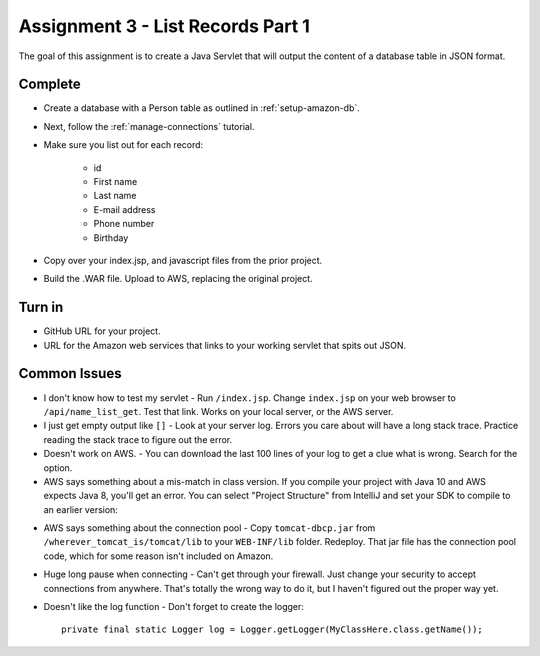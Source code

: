 .. _list_records:

Assignment 3 - List Records Part 1
==================================

The goal of this assignment is to create a Java Servlet that will output the
content of a database table in JSON format.

Complete
--------
* Create a database with a Person table as outlined in :ref:`setup-amazon-db`.
* Next, follow the :ref:`manage-connections` tutorial.
* Make sure you list out for each record:

    * id
    * First name
    * Last name
    * E-mail address
    * Phone number
    * Birthday

* Copy over your index.jsp, and javascript files from the prior project.
* Build the .WAR file. Upload to AWS, replacing the original project.


Turn in
-------

* GitHub URL for your project.
* URL for the Amazon web services that links to your working servlet that spits
  out JSON.

.. _common-issues:

Common Issues
-------------

* I don't know how to test my servlet - Run ``/index.jsp``. Change ``index.jsp`` on
  your web browser to ``/api/name_list_get``. Test that link. Works on your
  local server, or the AWS server.
* I just get empty output like ``[]`` - Look at your server log.
  Errors you care about
  will have a long stack trace. Practice reading the stack trace to figure out
  the error.
* Doesn't work on AWS. - You can download the last 100 lines of your log to get
  a clue what is wrong. Search for the option.
* AWS says something about a mis-match in class version. If you compile your project
  with Java 10 and AWS expects Java 8, you'll get an error. You can select "Project Structure"
  from IntelliJ and set your SDK to compile to an earlier version:

.. image:: sdk_version.png

* AWS says something about the connection pool - Copy ``tomcat-dbcp.jar`` from
  ``/wherever_tomcat_is/tomcat/lib`` to your ``WEB-INF/lib`` folder. Redeploy. That jar file
  has the connection pool code, which for some reason isn't included on Amazon.
* Huge long pause when connecting - Can't get through your firewall. Just change
  your security to accept connections from anywhere. That's totally the wrong
  way to do it, but I haven't figured out the proper way yet.
* Doesn't like the log function - Don't forget to create the logger::

    private final static Logger log = Logger.getLogger(MyClassHere.class.getName());
